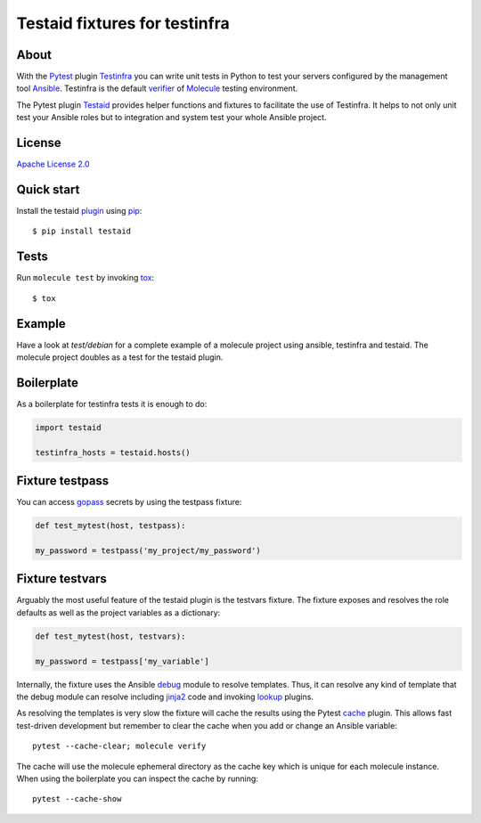 ##############################
Testaid fixtures for testinfra
##############################

About
=====

With the Pytest_ plugin Testinfra_ you can write unit tests in Python to test
your servers configured by the management tool Ansible_. Testinfra is the
default verifier_ of Molecule_ testing environment.

The Pytest plugin Testaid_ provides helper functions and fixtures to facilitate
the use of Testinfra. It helps to not only unit test your Ansible roles but to
integration and system test your whole Ansible project.

.. _Pytest: https://pytest.org/
.. _Testinfra: https://testinfra.readthedocs.io/en/latest/
.. _Ansible: https://www.ansible.com/
.. _verifier: https://molecule.readthedocs.io/en/stable/configuration.html#testinfra
.. _Molecule: https://molecule.readthedocs.io/
.. _Testaid: https://github.com/RebelCodeBase/testaid

License
=======

`Apache License 2.0 <https://github.com/RebelCodeBase/testaid/blob/master/LICENSE>`_

Quick start
===========

Install the testaid plugin_ using pip_::

    $ pip install testaid

.. _plugin: https://pypi.org/project/testaid/
.. _pip: https://packaging.python.org/tutorials/installing-packages/

Tests
=====

Run ``molecule test`` by invoking tox_::

    $ tox

.. _tox: https://tox.readthedocs.io/en/latest/index.html#

Example
========

Have a look at *test/debian* for a complete example of a molecule project
using ansible, testinfra and testaid.
The molecule project doubles as a test for the testaid plugin.

Boilerplate
===========

As a boilerplate for testinfra tests it is enough to do:

.. code-block:: python

    import testaid

    testinfra_hosts = testaid.hosts()

Fixture testpass
================

You can access gopass_ secrets by using the testpass fixture:

.. code-block:: python

    def test_mytest(host, testpass):

    my_password = testpass('my_project/my_password')

.. _gopass: https://www.gopass.pw/

Fixture testvars
================

Arguably the most useful feature of the testaid plugin is the testvars fixture.
The fixture exposes and resolves the role defaults as well as
the project variables as a dictionary:

.. code-block:: python

    def test_mytest(host, testvars):

    my_password = testpass['my_variable']

Internally, the fixture uses the Ansible debug_ module to resolve templates.
Thus, it can resolve any kind of template that the debug module can resolve
including jinja2_ code and invoking lookup_ plugins.

As resolving the templates is very slow the fixture will cache the results
using the Pytest cache_ plugin. This allows fast test-driven development
but remember to clear the cache when you add or change an Ansible variable::

    pytest --cache-clear; molecule verify

The cache will use the molecule ephemeral directory as the cache key which
is unique for each molecule instance.
When using the boilerplate you can inspect the cache by running::

    pytest --cache-show

.. _debug: https://docs.ansible.com/ansible/latest/modules/debug_module.html
.. _jinja2: http://jinja.pocoo.org/
.. _lookup: https://docs.ansible.com/ansible/latest/plugins/lookup.html
.. _cache: https://docs.pytest.org/en/latest/cache.html
